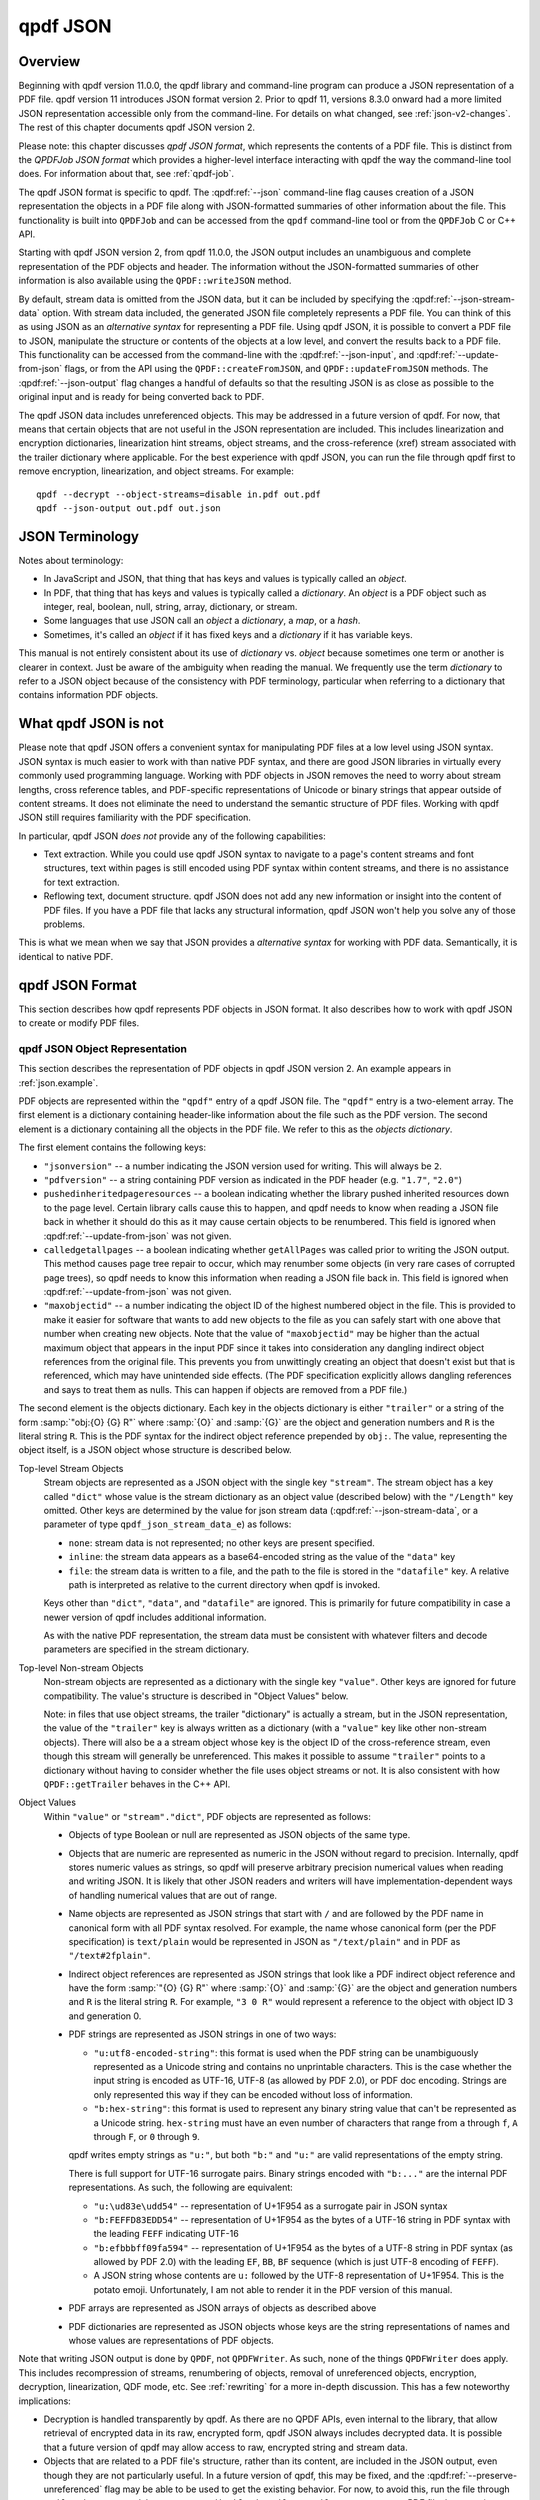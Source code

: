 .. cSpell:ignore moddifyannotations
.. cSpell:ignore feff

.. _json:

qpdf JSON
=========

.. _json-overview:

Overview
--------

Beginning with qpdf version 11.0.0, the qpdf library and command-line
program can produce a JSON representation of a PDF file. qpdf version
11 introduces JSON format version 2. Prior to qpdf 11, versions 8.3.0
onward had a more limited JSON representation accessible only from the
command-line. For details on what changed, see :ref:`json-v2-changes`.
The rest of this chapter documents qpdf JSON version 2.

Please note: this chapter discusses *qpdf JSON format*, which
represents the contents of a PDF file. This is distinct from the
*QPDFJob JSON format* which provides a higher-level interface
interacting with qpdf the way the command-line tool does. For
information about that, see :ref:`qpdf-job`.

The qpdf JSON format is specific to qpdf. The :qpdf:ref:`--json`
command-line flag causes creation of a JSON representation the objects
in a PDF file along with JSON-formatted summaries of other information
about the file. This functionality is built into ``QPDFJob`` and can
be accessed from the ``qpdf`` command-line tool or from the
``QPDFJob`` C or C++ API.

Starting with qpdf JSON version 2, from qpdf 11.0.0, the JSON output
includes an unambiguous and complete representation of the PDF objects
and header. The information without the JSON-formatted summaries of
other information is also available using the ``QPDF::writeJSON``
method.

By default, stream data is omitted from the JSON data, but it can be
included by specifying the :qpdf:ref:`--json-stream-data` option. With
stream data included, the generated JSON file completely represents a
PDF file. You can think of this as using JSON as an *alternative
syntax* for representing a PDF file. Using qpdf JSON, it is possible
to convert a PDF file to JSON, manipulate the structure or contents of
the objects at a low level, and convert the results back to a PDF
file. This functionality can be accessed from the command-line with
the :qpdf:ref:`--json-input`, and :qpdf:ref:`--update-from-json`
flags, or from the API using the ``QPDF::createFromJSON``, and
``QPDF::updateFromJSON`` methods. The :qpdf:ref:`--json-output` flag
changes a handful of defaults so that the resulting JSON is as close
as possible to the original input and is ready for being converted
back to PDF.

The qpdf JSON data includes unreferenced objects. This may be
addressed in a future version of qpdf. For now, that means that
certain objects that are not useful in the JSON representation are
included. This includes linearization and encryption dictionaries,
linearization hint streams, object streams, and the cross-reference
(xref) stream associated with the trailer dictionary where applicable.
For the best experience with qpdf JSON, you can run the file through
qpdf first to remove encryption, linearization, and object streams.
For example:

::

   qpdf --decrypt --object-streams=disable in.pdf out.pdf
   qpdf --json-output out.pdf out.json


.. _json-terminology:

JSON Terminology
----------------

Notes about terminology:

- In JavaScript and JSON, that thing that has keys and values is
  typically called an *object*.

- In PDF, that thing that has keys and values is typically called a
  *dictionary*. An *object* is a PDF object such as integer, real,
  boolean, null, string, array, dictionary, or stream.

- Some languages that use JSON call an *object* a *dictionary*, a
  *map*, or a *hash*.

- Sometimes, it's called an *object* if it has fixed keys and a
  *dictionary* if it has variable keys.

This manual is not entirely consistent about its use of *dictionary*
vs. *object* because sometimes one term or another is clearer in
context. Just be aware of the ambiguity when reading the manual. We
frequently use the term *dictionary* to refer to a JSON object because
of the consistency with PDF terminology, particular when referring to
a dictionary that contains information PDF objects.

.. _what-qpdf-json-is-not:

What qpdf JSON is not
---------------------

Please note that qpdf JSON offers a convenient syntax for manipulating
PDF files at a low level using JSON syntax. JSON syntax is much easier
to work with than native PDF syntax, and there are good JSON libraries
in virtually every commonly used programming language. Working with
PDF objects in JSON removes the need to worry about stream lengths,
cross reference tables, and PDF-specific representations of Unicode or
binary strings that appear outside of content streams. It does not
eliminate the need to understand the semantic structure of PDF files.
Working with qpdf JSON still requires familiarity with the PDF
specification.

In particular, qpdf JSON *does not* provide any of the following
capabilities:

- Text extraction. While you could use qpdf JSON syntax to navigate to
  a page's content streams and font structures, text within pages is
  still encoded using PDF syntax within content streams, and there is
  no assistance for text extraction.

- Reflowing text, document structure. qpdf JSON does not add any new
  information or insight into the content of PDF files. If you have a
  PDF file that lacks any structural information, qpdf JSON won't help
  you solve any of those problems.

This is what we mean when we say that JSON provides a *alternative
syntax* for working with PDF data. Semantically, it is identical to
native PDF.

.. _qpdf-json:

qpdf JSON Format
----------------

This section describes how qpdf represents PDF objects in JSON format.
It also describes how to work with qpdf JSON to create or
modify PDF files.

.. _json.objects:

qpdf JSON Object Representation
~~~~~~~~~~~~~~~~~~~~~~~~~~~~~~~

This section describes the representation of PDF objects in qpdf JSON
version 2. An example appears in :ref:`json.example`.

PDF objects are represented within the ``"qpdf"`` entry of a qpdf JSON
file. The ``"qpdf"`` entry is a two-element array. The first element
is a dictionary containing header-like information about the file such
as the PDF version. The second element is a dictionary containing all
the objects in the PDF file. We refer to this as the *objects
dictionary*.

The first element contains the following keys:

- ``"jsonversion"`` -- a number indicating the JSON version used for
  writing. This will always be ``2``.

- ``"pdfversion"`` -- a string containing PDF version as indicated in
  the PDF header (e.g. ``"1.7"``, ``"2.0"``)

- ``pushedinheritedpageresources`` -- a boolean indicating whether the
  library pushed inherited resources down to the page level. Certain
  library calls cause this to happen, and qpdf needs to know when
  reading a JSON file back in whether it should do this as it may
  cause certain objects to be renumbered. This field is ignored when
  :qpdf:ref:`--update-from-json` was not given.

- ``calledgetallpages`` -- a boolean indicating whether
  ``getAllPages`` was called prior to writing the JSON output. This
  method causes page tree repair to occur, which may renumber some
  objects (in very rare cases of corrupted page trees), so qpdf needs
  to know this information when reading a JSON file back in. This
  field is ignored when :qpdf:ref:`--update-from-json` was not given.

- ``"maxobjectid"`` -- a number indicating the object ID of the
  highest numbered object in the file. This is provided to make it
  easier for software that wants to add new objects to the file as you
  can safely start with one above that number when creating new
  objects. Note that the value of ``"maxobjectid"`` may be higher than
  the actual maximum object that appears in the input PDF since it
  takes into consideration any dangling indirect object references
  from the original file. This prevents you from unwittingly creating
  an object that doesn't exist but that is referenced, which may have
  unintended side effects. (The PDF specification explicitly allows
  dangling references and says to treat them as nulls. This can happen
  if objects are removed from a PDF file.)

The second element is the objects dictionary. Each key in the objects
dictionary is either ``"trailer"`` or a string of the form
:samp:`"obj:{O} {G} R"` where :samp:`{O}` and :samp:`{G}` are the
object and generation numbers and ``R`` is the literal string ``R``.
This is the PDF syntax for the indirect object reference prepended by
``obj:``. The value, representing the object itself, is a JSON object
whose structure is described below.

Top-level Stream Objects
  Stream objects are represented as a JSON object with the single key
  ``"stream"``. The stream object has a key called ``"dict"`` whose
  value is the stream dictionary as an object value (described below)
  with the ``"/Length"`` key omitted. Other keys are determined by the
  value for json stream data (:qpdf:ref:`--json-stream-data`, or a
  parameter of type ``qpdf_json_stream_data_e``) as follows:

  - ``none``: stream data is not represented; no other keys are
    present
    specified.

  - ``inline``: the stream data appears as a base64-encoded string as
    the value of the ``"data"`` key

  - ``file``: the stream data is written to a file, and the path to
    the file is stored in the ``"datafile"`` key. A relative path is
    interpreted as relative to the current directory when qpdf is
    invoked.

  Keys other than ``"dict"``, ``"data"``, and ``"datafile"`` are
  ignored. This is primarily for future compatibility in case a newer
  version of qpdf includes additional information.

  As with the native PDF representation, the stream data must be
  consistent with whatever filters and decode parameters are specified
  in the stream dictionary.

Top-level Non-stream Objects
  Non-stream objects are represented as a dictionary with the single
  key ``"value"``. Other keys are ignored for future compatibility.
  The value's structure is described in "Object Values" below.

  Note: in files that use object streams, the trailer "dictionary" is
  actually a stream, but in the JSON representation, the value of the
  ``"trailer"`` key is always written as a dictionary (with a
  ``"value"`` key like other non-stream objects). There will also be a
  a stream object whose key is the object ID of the cross-reference
  stream, even though this stream will generally be unreferenced. This
  makes it possible to assume ``"trailer"`` points to a dictionary
  without having to consider whether the file uses object streams or
  not. It is also consistent with how ``QPDF::getTrailer`` behaves in
  the C++ API.

Object Values
  Within ``"value"`` or ``"stream"."dict"``, PDF objects are
  represented as follows:

  - Objects of type Boolean or null are represented as JSON objects of
    the same type.

  - Objects that are numeric are represented as numeric in the JSON
    without regard to precision. Internally, qpdf stores numeric
    values as strings, so qpdf will preserve arbitrary precision
    numerical values when reading and writing JSON. It is likely that
    other JSON readers and writers will have implementation-dependent
    ways of handling numerical values that are out of range.

  - Name objects are represented as JSON strings that start with ``/``
    and are followed by the PDF name in canonical form with all PDF
    syntax resolved. For example, the name whose canonical form (per
    the PDF specification) is ``text/plain`` would be represented in
    JSON as ``"/text/plain"`` and in PDF as ``"/text#2fplain"``.

  - Indirect object references are represented as JSON strings that
    look like a PDF indirect object reference and have the form
    :samp:`"{O} {G} R"` where :samp:`{O}` and :samp:`{G}` are the
    object and generation numbers and ``R`` is the literal string
    ``R``. For example, ``"3 0 R"`` would represent a reference to the
    object with object ID 3 and generation 0.

  - PDF strings are represented as JSON strings in one of two ways:

    - ``"u:utf8-encoded-string"``: this format is used when the PDF
      string can be unambiguously represented as a Unicode string and
      contains no unprintable characters. This is the case whether the
      input string is encoded as UTF-16, UTF-8 (as allowed by PDF
      2.0), or PDF doc encoding. Strings are only represented this way
      if they can be encoded without loss of information.

    - ``"b:hex-string"``: this format is used to represent any binary
      string value that can't be represented as a Unicode string.
      ``hex-string`` must have an even number of characters that range
      from ``a`` through ``f``, ``A`` through ``F``, or ``0`` through
      ``9``.

    qpdf writes empty strings as ``"u:"``, but both ``"b:"`` and
    ``"u:"`` are valid representations of the empty string.

    There is full support for UTF-16 surrogate pairs. Binary strings
    encoded with ``"b:..."`` are the internal PDF representations.
    As such, the following are equivalent:

    - ``"u:\ud83e\udd54"`` -- representation of U+1F954 as a surrogate
      pair in JSON syntax

    - ``"b:FEFFD83EDD54"`` -- representation of U+1F954 as the bytes
      of a UTF-16 string in PDF syntax with the leading ``FEFF``
      indicating UTF-16

    - ``"b:efbbbff09fa594"`` -- representation of U+1F954 as the
      bytes of a UTF-8 string in PDF syntax (as allowed by PDF 2.0)
      with the leading ``EF``, ``BB``, ``BF`` sequence (which is just
      UTF-8 encoding of ``FEFF``).

    - A JSON string whose contents are ``u:`` followed by the UTF-8
      representation of U+1F954. This is the potato emoji.
      Unfortunately, I am not able to render it in the PDF version
      of this manual.

  - PDF arrays are represented as JSON arrays of objects as described
    above

  - PDF dictionaries are represented as JSON objects whose keys are
    the string representations of names and whose values are
    representations of PDF objects.

Note that writing JSON output is done by ``QPDF``, not ``QPDFWriter``.
As such, none of the things ``QPDFWriter`` does apply. This includes
recompression of streams, renumbering of objects, removal of
unreferenced objects, encryption, decryption, linearization, QDF
mode, etc. See :ref:`rewriting` for a more in-depth discussion. This
has a few noteworthy implications:

- Decryption is handled transparently by qpdf. As there are no QPDF
  APIs, even internal to the library, that allow retrieval of
  encrypted data in its raw, encrypted form, qpdf JSON always includes
  decrypted data. It is possible that a future version of qpdf may
  allow access to raw, encrypted string and stream data.

- Objects that are related to a PDF file's structure, rather than its
  content, are included in the JSON output, even though they are not
  particularly useful. In a future version of qpdf, this may be fixed,
  and the :qpdf:ref:`--preserve-unreferenced` flag may be able to be
  used to get the existing behavior. For now, to avoid this, run the
  file through ``qpdf --decrypt --object-streams=disable in.pdf
  out.pdf`` to generate a new PDF file that contains no unreferenced
  or structural objects.

  - Linearized PDF files include a linearization dictionary which is not
    referenced from any other object and which references the
    linearization hint stream by offset. The JSON from a linearized PDF
    file contains both of these objects, even though they are not useful
    in the JSON. Offset information is not represented in the JSON, so
    there's no way to find the linearization hint stream from the
    JSON. If a new PDF is created from JSON that was written, the
    objects will be read back in but will just be unreferenced objects
    that will be ignored by ``QPDFWriter`` when the file is rewritten.

  - The JSON from a file with object streams will include the original
    object stream and will also include all the objects in the stream
    as top-level objects.

  - In files with object streams, the trailer "dictionary" is a
    stream. In qpdf JSON files, the ``"trailer"`` key will contain a
    dictionary with all the keys in it relating to the stream, and the
    stream will also appear as an unreferenced object.

  - Encrypted files are decrypted, but the encryption dictionary still
    appears in the JSON output.

.. _json.example:

qpdf JSON Example
~~~~~~~~~~~~~~~~~

The JSON below shows an example of a simple PDF file represented in
qpdf JSON format.

.. code-block:: json

   {
     "qpdf": [
       {
         "jsonversion": 2,
         "pdfversion": "1.3",
         "pushedinheritedpageresources": false,
         "calledgetallpages": false,
         "maxobjectid": 6
       },
       {
         "obj:1 0 R": {
           "value": {
             "/Pages": "3 0 R",
             "/Type": "/Catalog"
           }
         },
         "obj:2 0 R": {
           "value": {
             "/Author": "u:Digits of π",
             "/CreationDate": "u:D:20220731155308-05'00'",
             "/Creator": "u:A person typing in Emacs",
             "/Keywords": "u:potato, example",
             "/ModDate": "u:D:20220731155308-05'00'",
             "/Producer": "u:qpdf",
             "/Subject": "u:Example",
             "/Title": "u:Something potato-related"
           }
         },
         "obj:3 0 R": {
           "value": {
             "/Count": 1,
             "/Kids": [
               "4 0 R"
             ],
             "/Type": "/Pages"
           }
         },
         "obj:4 0 R": {
           "value": {
             "/Contents": "5 0 R",
             "/MediaBox": [
               0,
               0,
               612,
               792
             ],
             "/Parent": "3 0 R",
             "/Resources": {
               "/Font": {
                 "/F1": "6 0 R"
               }
             },
             "/Type": "/Page"
           }
         },
         "obj:5 0 R": {
           "stream": {
             "data": "eJxzCuFSUNB3M1QwMlEISQOyzY2AyEAhJAXI1gjIL0ksyddUCMnicg3hAgDLAQnI",
             "dict": {
               "/Filter": "/FlateDecode"
             }
           }
         },
         "obj:6 0 R": {
           "value": {
             "/BaseFont": "/Helvetica",
             "/Encoding": "/WinAnsiEncoding",
             "/Subtype": "/Type1",
             "/Type": "/Font"
           }
         },
         "trailer": {
           "value": {
             "/ID": [
               "b:98b5a26966fba4d3a769b715b2558da6",
               "b:6bea23330e0b9ff0ddb47b6757fb002e"
             ],
             "/Info": "2 0 R",
             "/Root": "1 0 R",
             "/Size": 7
           }
         }
       }
     ]
   }

.. _json.input:

qpdf JSON Input
~~~~~~~~~~~~~~~

The qpdf JSON output can be used in two different ways:

- By using the :qpdf:ref:`--json-input` flag or calling
  ``QPDF::createFromJSON`` in place of ``QPDF::processFile``, a qpdf
  JSON file can be used in place of a PDF file as the input to qpdf.

- By using the :qpdf:ref:`--update-from-json` flag or calling
  ``QPDF::updateFromJSON`` on an initialized ``QPDF`` object, a qpdf
  JSON file can be used to apply changes to an existing ``QPDF``
  object. That ``QPDF`` object can have come from any source including
  a PDF file, a qpdf JSON file, or the result of any other process
  that results in a valid, initialized ``QPDF`` object.

Here are some important things to know about qpdf JSON input.

- When a qpdf JSON file is used as the primary input file, it must be
  complete. This means

  - A JSON version number must be specified with the ``"jsonversion"``
    key in the first array element

  - A PDF version number must be specified with the ``"pdfversion"``
    key in the first array element

  - Stream data must be present for all streams

  - The trailer dictionary must be present, though only the
    ``"/Root"`` key is required.

- Certain fields from the input are ignored whether creating or
  updating from a JSON file:

  - ``"maxobjectid"`` is ignored, so it is not necessary to update it
    when adding new objects.

  - ``"/Length"`` is ignored in all stream dictionaries. qpdf doesn't
    put it there when it creates JSON output, and it is not necessary
    to add it.

  - ``"/Size"`` is ignored if it appears in a trailer dictionary as
    that is always recomputed by ``QPDFWriter``.

  - Unknown keys at the top level of the file, within ``"qpdf"``, and
    at the top level of each individual PDF object (inside the
    dictionary that has the ``"value"`` or ``"stream"`` key) and
    directly within ``"stream"`` are ignored for future compatibility.
    This includes other top-level keys generated by ``qpdf`` itself
    (such as ``"pages"``). As such, those keys don't have to be
    consistent with the ``"qpdf"`` key if modifying a JSON file for
    conversion back to PDF. If you wish to store application-specific
    metadata, you can do so by adding a key whose name starts with
    ``x-``. qpdf is guaranteed not to add any of its own keys that
    starts with ``x-``. Note that any ``"version"`` key at the top
    level is ignored. The JSON version is obtained from the
    ``"jsonversion"`` key of the first element of the ``"qpdf"``
    field.

- The values of ``"calledgetallpages"`` and
  ``"pushedinheritedpageresources"`` are ignored when creating a file.
  When updating a file, they are treated as ``false`` if omitted.

- When qpdf reads a PDF file, the internal object numbers are always
  preserved. However, when qpdf writes a file using ``QPDFWriter``,
  ``QPDFWriter`` does its own numbering and, in general, does not
  preserve input object numbers. That means that a qpdf JSON file that
  is used to update an existing PDF must have object numbers that
  match the input file it is modifying. In practical terms, this means
  that you can't use a JSON file created from one PDF file to modify
  the *output of running qpdf on that file*.

  To put this more concretely, the following is valid:

  ::

    qpdf --json-output in.pdf pdf.json
    # edit pdf.json
    qpdf in.pdf out.pdf --update-from-json=pdf.json

  By contrast, the following will produce unpredictable and probably incorrect
  results because ``out.pdf`` won't have the same object numbers as
  ``pdf.json`` and ``in.pdf``.

  ::

    qpdf --json-output in.pdf pdf.json
    # edit pdf.json
    qpdf in.pdf out.pdf --update-from-json=pdf.json
    # edit pdf.json again
    # Don't do this
    qpdf out.pdf out2.pdf --update-from-json=pdf.json

- When updating from a JSON file (:qpdf:ref:`--update-from-json`,
  ``QPDF::updateFromJSON``), existing objects are updated in place.
  This has the following implications:

  - If the object you are updating is a stream, you may omit both
    ``"data"`` and ``"datafile"``. In that case the original stream
    data is preserved. You must always provide a stream dictionary,
    but it may be empty. Note that an empty stream dictionary will
    clear the old dictionary. There is no way to indicate that an old
    stream dictionary should be left alone, so if your intention is to
    replace the stream data and preserve the dictionary, the original
    dictionary must appear in the JSON file.

  - You can change one object type to another object type including
    replacing a stream with a non-stream or a non-stream with a
    stream. If you replace a non-stream with a stream, you must
    provide data for the stream.

  - Objects that you do not wish to modify can be omitted from the
    JSON. That includes the trailer. That means you can use the output
    of a qpdf JSON file that was written using
    :qpdf:ref:`--json-object` to have it include only the objects you
    intend to modify.

  - You can omit the ``"pdfversion"`` key. The input PDF version will
    be preserved.

.. _json.workflow-cli:

qpdf JSON Workflow: CLI
~~~~~~~~~~~~~~~~~~~~~~~

This section includes a few examples of using qpdf JSON.

- Convert a PDF file to JSON format, edit the JSON, and convert back
  to PDF. This is an alternative to using QDF mode (see :ref:`qdf`) to
  modify PDF files in a text editor. Each method has its own
  advantages and disadvantages.

  ::

     qpdf --json-output in.pdf pdf.json
     # edit pdf.json
     qpdf --json-input pdf.json out.pdf

- Extract only a specific object into a JSON file, modify the object
  in JSON, and use the modified object to update the original PDF. In
  this case, we're editing object 4, whatever that may happen to be.
  You would have to know through some other means which object you
  wanted to edit, such as by looking at other JSON output or using a
  tool (possibly but not necessarily qpdf) to identify the object.

  ::

     qpdf --json-output in.pdf pdf.json --json-object=4,0
     # edit pdf.json
     qpdf in.pdf --update-from-json=pdf.json out.pdf

  Rather than using :qpdf:ref:`--json-object` as in the above example,
  you could edit the JSON file to remove the objects you didn't need.
  You could also just leave them there, though the update process
  would be slower.

  You could also add new objects to a file by adding them to
  ``pdf.json``. Just be sure the object number doesn't conflict with
  an existing object. The ``"maxobjectid"`` field in the original
  output can help with this. You don't have to update it if you add
  objects as it is ignored when the file is read back in.

- Use :qpdf:ref:`--json-input` and :qpdf:ref:`--json-output` together
  to demonstrate preservation of object numbers. In this example,
  ``a.json`` and ``b.json`` will have the same objects and object
  numbers. The files may not be identical since strings may be
  normalized, fields may appear in a different order, etc. However
  ``b.json`` and ``c.json`` are probably identical.

  ::

     qpdf --json-output in.pdf a.json
     qpdf --json-input --json-output a.json b.json
     qpdf --json-input --json-output b.json c.json


.. _json.workflow-api:

qpdf JSON Workflow: API
~~~~~~~~~~~~~~~~~~~~~~~

Everything that can be done using the qpdf CLI can be done using the
C++ API. See comments in :file:`QPDF.hh` for ``writeJSON``,
``createFromJSON``, and ``updateFromJSON`` for details.

.. _json-guarantees:

JSON Compatibility Guarantees
-----------------------------

The qpdf JSON representation includes a JSON serialization of the raw
objects in the PDF file as well as some computed information in a more
easily extracted format. QPDF provides some guarantees about its JSON
format. These guarantees are designed to simplify the experience of a
developer working with the JSON format.

Compatibility
   The top-level JSON object is a dictionary (JSON "object"). The JSON
   output contains various nested dictionaries and arrays. With the
   exception of dictionaries that are populated by the fields of
   PDF objects from the file, all instances of a dictionary are
   guaranteed to have exactly the same keys.

   The top-level JSON structure contains a ``"version"`` key whose
   value is simple integer. The value of the ``version`` key will be
   incremented if a non-compatible change is made. A non-compatible
   change would be any change that involves removal of a key, a change
   to the format of data pointed to by a key, or a semantic change
   that requires a different interpretation of a previously existing
   key. Note that, starting with version 2, the JSON version also
   appears in the ``"jsonversion"`` field of the first element of
   ``"qpdf"`` field.

   Within a specific qpdf JSON version, future versions of qpdf are
   free to add additional keys but not to remove keys or change the
   type of object that a key points to. That means that consumers of
   qpdf JSON should ignore keys they don't know about.

Documentation
   The :command:`qpdf` command can be invoked with the
   :qpdf:ref:`--json-help` option. This will output a JSON
   structure that has the same structure as the JSON output that qpdf
   generates, except that each field in the help output is a description
   of the corresponding field in the JSON output. The specific
   guarantees are as follows:

   - A dictionary in the help output means that the corresponding
     location in the actual JSON output is also a dictionary with
     exactly the same keys; that is, no keys present in help are
     absent in the real output, and no keys will be present in the
     real output that are not in help. It is possible for a key to be
     present and have a value that is explicitly ``null``. As a
     special case, if the dictionary has a single key whose name
     starts with ``<`` and ends with ``>``, it means that the JSON
     output is a dictionary that can have any value as a key. This is
     used for cases in which the keys of the dictionary are things
     like object IDs.

   - A string in the help output is a description of the item that
     appears in the corresponding location of the actual output. The
     corresponding output can have any value including ``null``.

   - A single-element array in the help output indicates that the
     corresponding location in the actual output is either a single
     item or is an array of any length. The single item or each
     element of the array has whatever format is implied by the single
     element of the help output's array.

   - A multi-element array in the help output indicates that the
     corresponding location in the actual output is an array of the
     same length. Each element of the output array has whatever format
     is implied by the corresponding element of the help output's
     array.

   For example, the help output indicates includes a ``"pagelabels"``
   key whose value is an array of one element. That element is a
   dictionary with keys ``"index"`` and ``"label"``. In addition to
   describing the meaning of those keys, this tells you that the actual
   JSON output will contain a ``pagelabels`` array, each of whose
   elements is a dictionary that contains an ``index`` key, a ``label``
   key, and no other keys.

Directness and Simplicity
   The JSON output contains the value of every object in the file, but
   it also contains some summary data. This is analogous to how qpdf's
   library interface works. The summary data is similar to the helper
   functions in that it allows you to look at certain aspects of the
   PDF file without having to understand all the nuances of the PDF
   specification, while the raw objects allow you to mine the PDF for
   anything that the higher-level interfaces are lacking. It is
   especially useful to create a JSON file with the ``"pages"`` and
   ``"qpdf"`` keys and to use the ``"pages"`` information to find a
   page rather than navigating the pages tree manually. This can be
   done safely, and changes can made to the objects dictionary without
   worrying about keeping ``"pages"`` up to date since it is ignored
   when reading the file back in.

.. _json.considerations:

JSON: Special Considerations
----------------------------

For the most part, the built-in JSON help tells you everything you need
to know about the JSON format, but there are a few non-obvious things to
be aware of:

- If a PDF file has certain types of errors in its pages tree (such as
  page objects that are direct or multiple pages sharing the same
  object ID), qpdf will automatically repair the pages tree. If you
  specify ``"qpdf"`` (or, with qpdf JSON version 1, ``"objects"`` or
  ``"objectinfo"``) without any other keys, you will see the original
  pages tree without any corrections. If you specify any of keys that
  require page tree traversal (for example, ``"pages"``,
  ``"outlines"``, or ``"pagelabel"``), then ``"qpdf"`` (and
  ``"objects"`` and ``"objectinfo"``) will show the repaired page
  tree so that object references will be consistent throughout the
  file. You can tell if this has happened by looking at the
  ``"calledgetallpages"`` and ``"pushedinheritedpageresources"``
  fields in the first element of the ``"qpdf"`` array.

- While qpdf guarantees that keys present in the help will be present
  in the output, those fields may be null or empty if the information
  is not known or absent in the file. Also, if you specify
  :qpdf:ref:`--json-key`, the keys that are not listed
  will be excluded entirely except for those that
  :qpdf:ref:`--json-help` says are always present.

- In a few places, there are keys with names containing
  ``pageposfrom1``. The values of these keys are null or an integer. If
  an integer, they point to a page index within the file numbering from
  1. Note that JSON indexes from 0, and you would also use 0-based
  indexing using the API. However, 1-based indexing is easier in this
  case because the command-line syntax for specifying page ranges is
  1-based. If you were going to write a program that looked through
  the JSON for information about specific pages and then use the
  command-line to extract those pages, 1-based indexing is easier.
  Besides, it's more convenient to subtract 1 in a real programming
  language than it is to add 1 in shell code.

- The image information included in the ``page`` section of the JSON
  output includes the key ``"filterable"``. Note that the value of
  this field may depend on the :qpdf:ref:`--decode-level` that you
  invoke qpdf with. The JSON output includes a top-level key
  ``"parameters"`` that indicates the decode level that was used for
  computing whether a stream was filterable. For example, jpeg images
  will be shown as not filterable by default, but they will be shown
  as filterable if you run :command:`qpdf --json
  --decode-level=all`.

- The ``encrypt`` key's values will be populated for non-encrypted
  files. Some values will be null, and others will have values that
  apply to unencrypted files.

- The qpdf library itself never loads an entire PDF into memory. This
  remains true for PDF files represented in JSON format. In general,
  qpdf will hold the entire object structure in memory once a file has
  been fully read (objects are loaded into memory lazily but stay
  there once loaded), but it will never have more than two copies of a
  stream in memory at once. That said, if you ask qpdf to write JSON
  to memory, it will do so, so be careful about this if you are
  working with very large PDF files. There is nothing in the qpdf
  library itself that prevents working with PDF files much larger than
  available system memory. qpdf can both read and write such files in
  JSON format. If you need to work with a PDF file's json
  representation in memory, it is recommended that you use either
  ``none`` or ``file`` as the argument to
  :qpdf:ref:`--json-stream-data`, or if using the API, use
  ``qpdf_sj_none`` or ``pdf_sj_file`` as the json stream data value.
  If using ``none``, you can use other means to obtain the stream
  data.

.. _json-v2-changes:

Changes from JSON v1 to v2
--------------------------

The following changes were made to qpdf's JSON output format for
version 2.

- The representation of objects has changed. For details, see
  :ref:`json.objects`.

  - The representation of strings is now unambiguous for all strings.
    Strings a prefixed with either ``u:`` for Unicode strings or
    ``b:`` for byte strings.

  - Names are shown in qpdf's canonical form rather than in PDF
    syntax. (Example: the PDF-syntax name ``/text#2fplain`` appeared
    as ``"/text#2fplain"`` in v1 but appears as ``"/text/plain"`` in
    v2.

  - The top-level representation of an object in ``"objects"`` is a
    dictionary containing either a ``"value"`` key or a ``"stream"``
    key, making it possible to distinguish streams from other objects.

- The ``"objectinfo"`` and ``"objects"`` keys have been removed in
  favor of a representation in ``"qpdf"`` that includes header
  information and differentiates between a stream and other kinds of
  objects. In v1, it was not possible to tell a stream from a
  dictionary within ``"objects"``, and the PDF version was not
  captured at all.

- Within the objects dictionary, keys are now :samp:`"obj:{O} {G} R"`
  where :samp:`{O}` and :samp:`{G}` are the object and generation
  number. ``"trailer"`` remains the key for the trailer dictionary. In
  v1, the ``obj:`` prefix was not present. The rationale for this
  change is as follows:

  - Having a unique prefix (``obj:``) makes it much easier to search
    in the JSON file for the definition of an object

  - Having the key still contain ``O G R`` makes it much easier to
    construct the key from an indirect reference. You just have to
    prepend ``obj:``. There is no need to parse the indirect object
    reference.

- In the ``"encrypt"`` object, the ``"modifyannotations"`` was
  misspelled as ``"moddifyannotations"`` in v1. This has been
  corrected.

Motivation for qpdf JSON version 2
~~~~~~~~~~~~~~~~~~~~~~~~~~~~~~~~~~

qpdf JSON version 2 was created to make it possible to manipulate PDF
files using JSON syntax instead of native PDF syntax. This makes it
possible to make low-level updates to PDF files from just about any
programming language or even to do so from the command-line using
tools like ``jq`` or any editor that's capable of working with JSON
files. There were several limitations of JSON format version 1 that
made this impossible:

- Strings, names, and indirect object references in the original PDF
  file were all converted to strings in the JSON representation. For
  casual human inspection, this was fine, but in the general case,
  there was no way to tell the difference between a string that looked
  like a name or indirect object reference from an actual name or
  indirect object reference.

- PDF strings were not unambiguously represented in the JSON format.
  The way qpdf JSON v1 represented a string was to try to convert the
  string to UTF-8. This was done by assuming a string that was not
  explicitly marked as Unicode was encoded in PDF doc encoding. The
  problem is that there is not a perfect bidirectional mapping between
  Unicode and PDF doc encoding, so if a binary string happened to
  contain characters that couldn't be bidirectionally mapped, there
  would be no way to get back to the original PDF string. Even when
  possible, trying to map from the JSON representation of a binary
  string back to the original string required knowledge of the mapping
  between PDF doc encoding and Unicode.

- There was no representation of stream data. If you wanted to extract
  stream data, you could use :qpdf:ref:`--show-object`, so this wasn't
  that important for inspection, but it was a blocker for being able
  to go from JSON back to PDF. qpdf JSON version 2 allows stream data
  to be included inline as base64-encoded data. There is also an
  option to write all stream data to external files, which makes it
  possible to work with very large PDF files in JSON format even with
  tools that try to read the entire JSON structure into memory.

- The PDF version from PDF header was not represented in qpdf JSON v1.
